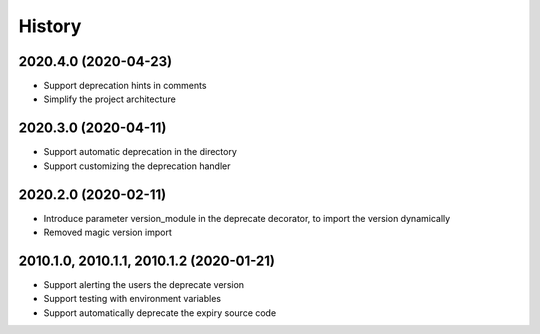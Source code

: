 =======
History
=======

2020.4.0 (2020-04-23)
---------------------

* Support deprecation hints in comments
* Simplify the project architecture

2020.3.0 (2020-04-11)
---------------------

* Support automatic deprecation in the directory
* Support customizing the deprecation handler

2020.2.0 (2020-02-11)
---------------------

* Introduce parameter version_module in the deprecate decorator, to
  import the version dynamically
* Removed magic version import

2010.1.0, 2010.1.1, 2010.1.2 (2020-01-21)
-----------------------------------------

* Support alerting the users the deprecate version
* Support testing with environment variables
* Support automatically deprecate the expiry source code
